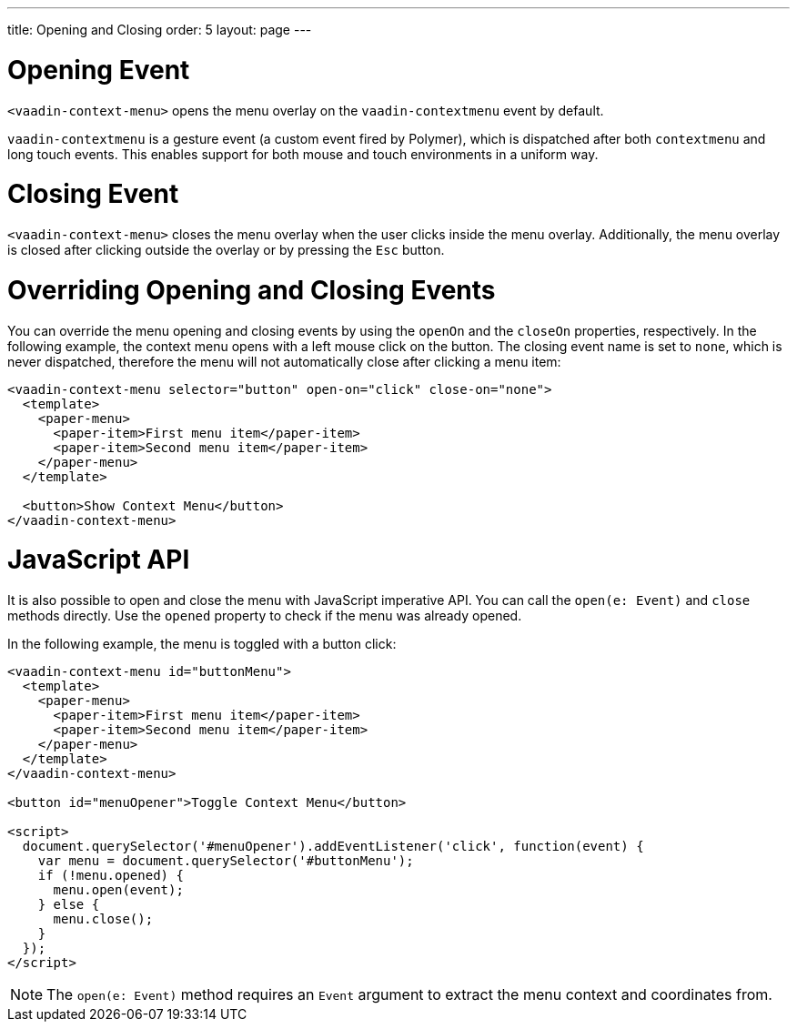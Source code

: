 ---
title: Opening and Closing
order: 5
layout: page
---

[[vaadin-context-menu.contextmenu-event]]
= Opening Event

`<vaadin-context-menu>` opens the menu overlay on the `vaadin-contextmenu` event by default.

`vaadin-contextmenu` is a gesture event (a custom event fired by Polymer), which is dispatched after both `contextmenu` and long touch events. This enables support for both mouse and touch environments in a uniform way.

[[vaadin-context-menu.close-event]]
= Closing Event

`<vaadin-context-menu>` closes the menu overlay when the user clicks inside the menu overlay. Additionally, the menu overlay is closed after clicking outside the overlay or by pressing the `Esc` button.

[[vaadin-context-menu.open-on]]
= Overriding Opening and Closing Events

You can override the menu opening and closing events by using the `openOn` and the `closeOn` properties, respectively. In the following example, the context menu opens with a left mouse click on the button. The closing event name is set to `none`, which is never dispatched, therefore the menu will not automatically close after clicking a menu item:

[source,html]
----
<vaadin-context-menu selector="button" open-on="click" close-on="none">
  <template>
    <paper-menu>
      <paper-item>First menu item</paper-item>
      <paper-item>Second menu item</paper-item>
    </paper-menu>
  </template>

  <button>Show Context Menu</button>
</vaadin-context-menu>
----

[[vaadin-context-menu.open-method]]
= JavaScript API

It is also possible to open and close the menu with JavaScript imperative API. You can call the `open(e: Event)` and `close` methods directly. Use the `opened` property to check if the menu was already opened.

In the following example, the menu is toggled with a button click:

[source,html]
----
<vaadin-context-menu id="buttonMenu">
  <template>
    <paper-menu>
      <paper-item>First menu item</paper-item>
      <paper-item>Second menu item</paper-item>
    </paper-menu>
  </template>
</vaadin-context-menu>

<button id="menuOpener">Toggle Context Menu</button>

<script>
  document.querySelector('#menuOpener').addEventListener('click', function(event) {
    var menu = document.querySelector('#buttonMenu');
    if (!menu.opened) {
      menu.open(event);
    } else {
      menu.close();
    }
  });
</script>
----

NOTE: The `open(e: Event)` method requires an `Event` argument to extract the menu context and coordinates from.
